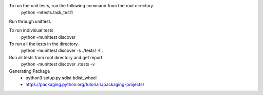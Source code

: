 

To run the unit tests, run the following command from the root directory.
    python -mtests.task_test1

Run through unittest.

To run individual tests
    python -munittest discover

To run all the tests in the directory.
    python -munittest discover -s ./tests/ -t .

Run all tests from root directory and get report
    python -munittest discover ./tests -v

Generating Package
    - python3 setup.py sdist bdist_wheel
    - https://packaging.python.org/tutorials/packaging-projects/

